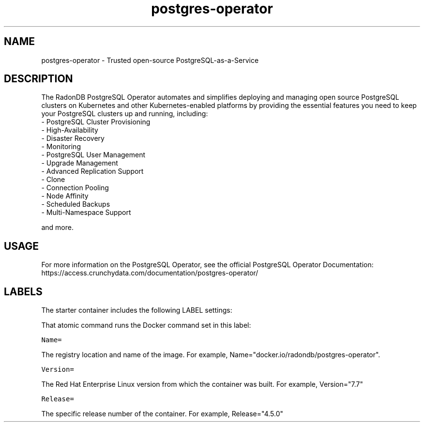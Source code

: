 .TH "postgres-operator " "1" " Container Image Pages" "Crunchy Data" "December 23, 2019"
.nh
.ad l


.SH NAME
.PP
postgres-operator \- Trusted open-source PostgreSQL-as-a-Service


.SH DESCRIPTION
.PP
The RadonDB PostgreSQL Operator automates and simplifies deploying and managing open source PostgreSQL clusters on Kubernetes and other Kubernetes-enabled platforms by providing the essential features you need to keep your PostgreSQL clusters up and running, including:
    \- PostgreSQL Cluster Provisioning
    \- High-Availability
    \- Disaster Recovery
    \- Monitoring
    \- PostgreSQL User Management
    \- Upgrade Management
    \- Advanced Replication Support
    \- Clone
    \- Connection Pooling
    \- Node Affinity
    \- Scheduled Backups
    \- Multi-Namespace Support

.PP
and more.


.SH USAGE
.PP
For more information on the PostgreSQL Operator, see the official PostgreSQL Operator Documentation: https://access.crunchydata.com/documentation/postgres-operator/


.SH LABELS
.PP
The starter container includes the following LABEL settings:

.PP
That atomic command runs the Docker command set in this label:

.PP
\fB\fCName=\fR

.PP
The registry location and name of the image. For example, Name="docker.io/radondb/postgres-operator".

.PP
\fB\fCVersion=\fR

.PP
The Red Hat Enterprise Linux version from which the container was built. For example, Version="7.7"

.PP
\fB\fCRelease=\fR

.PP
The specific release number of the container. For example, Release="4.5.0"
